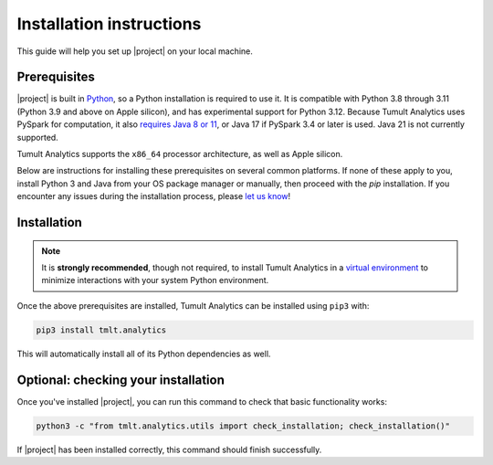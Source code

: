 .. _Installation instructions:
..
    SPDX-License-Identifier: CC-BY-SA-4.0
    Copyright Tumult Labs 2024

Installation instructions
=========================

This guide will help you set up |project| on your local machine.

Prerequisites
^^^^^^^^^^^^^

|project| is built in `Python <https://www.python.org/>`__, so a Python installation is required to use it.
It is compatible with Python 3.8 through 3.11 (Python 3.9 and above on Apple silicon), and has experimental support for Python 3.12.
Because Tumult Analytics uses PySpark for computation, it also `requires Java 8 or 11 <https://archive.apache.org/dist/spark/docs/3.1.1/#downloading>`__, or Java 17 if PySpark 3.4 or later is used.
Java 21 is not currently supported.

Tumult Analytics supports the ``x86_64`` processor architecture, as well as Apple silicon.

Below are instructions for installing these prerequisites on several common platforms.
If none of these apply to you, install Python 3 and Java from your OS package manager or manually, then proceed with the `pip` installation.
If you encounter any issues during the installation process, please `let us know <https://gitlab.com/tumult-labs/analytics/-/issues>`__!

.. tab-set::
   .. tab-item:: Linux (Debian-based)

       Python and ``pip``, Python's package manager, are likely already installed.
       If they are not, install them with:

       .. code-block:: bash

           apt install python3.11 python3-pip

       Java may already be installed as well.
       If it is not, install the Java Runtime Environment with:

       .. code-block:: bash

           apt install openjdk-17-jre-headless

       Note that some newer releases, for example Ubuntu 24.04, default to Java 21.
       Java 21 *is not supported* by Spark or by Tumult Analytics, so on such systems you may need to explicitly install an older Java version and configure it to be the default using ``update-alternatives``.


   .. tab-item:: Linux (Red Hat-based)

       Python and ``pip``, Python's package manager, may already be installed.
       On some releases, Python 2 may be installed by default, but not Python 3.
       To install Python 3, run:

       .. code-block:: bash

           yum install python3.11 python3-pip

       To install Java, run:

       .. code-block:: bash

           yum install java-1.8.0-openjdk-headless

       Note that despite the package name, this will install Java 8.


   .. tab-item:: macOS

       The below instructions assume the use of `Homebrew <https://brew.sh/>`__ for managing packages.
       If you do not already have Homebrew, it can be installed with:

       .. code-block:: bash

           /bin/bash -c "$(curl -fsSL https://raw.githubusercontent.com/Homebrew/install/HEAD/install.sh)"

       Python may be installed with:

       .. code-block:: bash

           brew install python@3.11

       And Java may be installed with:

       .. code-block:: bash

           brew install openjdk@11

       For the system Java wrappers to find this JDK you may need to symlink it by following the instructions that Homebrew provides upon installation.
       The command will look similar to the following, but will differ depending on your CPU architecture:

       .. code-block:: bash

           sudo ln -sfn /opt/homebrew/opt/openjdk@11/libexec/openjdk.jdk /Library/Java/JavaVirtualMachines/openjdk-11.jdk

       If you have more than one Java version installed on your system, use Java 11 by setting ``JAVA_HOME`` to ``$(/usr/libexec/java_home -v11)``.
       This can be done by, for example, adding ``export JAVA_HOME=$(/usr/libexec/java_home -v11)`` to ``.bashrc`` and then restarting your shell.


   .. tab-item:: Windows

       The only supported way to install |project| on Windows is using the `Windows Subsystem for Linux (WSL) <https://docs.microsoft.com/en-us/windows/wsl/about>`__.
       Once you have installed your preferred Linux distribution with WSL, follow the corresponding Linux installation instructions to get Tumult Analytics set up.


Installation
^^^^^^^^^^^^

.. note::

    It is **strongly recommended**, though not required, to install Tumult Analytics in a `virtual environment <https://packaging.python.org/en/latest/tutorials/installing-packages/#creating-virtual-environments>`__
    to minimize interactions with your system Python environment.


Once the above prerequisites are installed, Tumult Analytics can be installed using ``pip3`` with:

.. code-block:: bash

  pip3 install tmlt.analytics

This will automatically install all of its Python dependencies as well.




Optional: checking your installation
^^^^^^^^^^^^^^^^^^^^^^^^^^^^^^^^^^^^

Once you've installed |project|, you can run this command to
check that basic functionality works:

.. code-block:: bash

    python3 -c "from tmlt.analytics.utils import check_installation; check_installation()"

If |project| has been installed correctly, this command should finish successfully.
